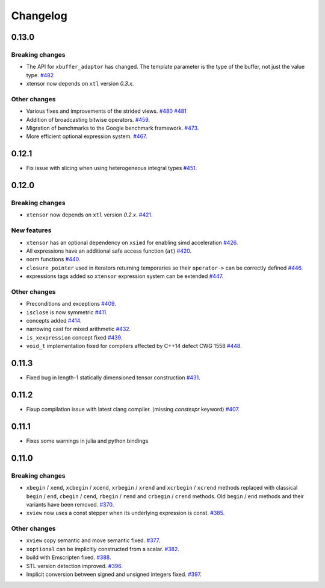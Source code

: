 .. Copyright (c) 2016, Johan Mabille, Sylvain Corlay and Wolf Vollprecht

   Distributed under the terms of the BSD 3-Clause License.

   The full license is in the file LICENSE, distributed with this software.

Changelog
=========

0.13.0
------

Breaking changes
~~~~~~~~~~~~~~~~

- The API for ``xbuffer_adaptor`` has changed. The template parameter is the type of the buffer, not just the value type.
  `#482 <https://github.com/QuantStack/xtensor/pull/482>`_
- xtensor now depends on ``xtl`` version `0.3.x`.

Other changes
~~~~~~~~~~~~~

- Various fixes and improvements of the strided views.
  `#480 <https://github.com/QuantStack/xtensor/pull/480>`_
  `#481 <https://github.com/QuantStack/xtensor/pull/481>`_
- Addition of broadcasting bitwise operators.
  `#459 <https://github.com/QuantStack/xtensor/pull/459>`_.
- Migration of benchmarks to the Google benchmark framework.
  `#473 <https://github.com/QuantStack/xtensor/pull/473>`_.
- More efficient optional expression system.
  `#467 <https://github.com/QuantStack/xtensor/pull/467>`_.

0.12.1
------

- Fix issue with slicing when using heterogeneous integral types
  `#451 <https://github.com/QuantStack/xtensor/pull/451>`_.

0.12.0
------

Breaking changes
~~~~~~~~~~~~~~~~

- ``xtensor`` now depends on ``xtl`` version `0.2.x`.
  `#421 <https://github.com/QuantStack/xtensor/pull/421>`_.

New features
~~~~~~~~~~~~

- ``xtensor`` has an optional dependency on ``xsimd`` for enabling simd acceleration
  `#426 <https://github.com/QuantStack/xtensor/pull/426>`_.

- All expressions have an additional safe access function (``at``)
  `#420 <https://github.com/QuantStack/xtensor/pull/420>`_.

- norm functions
  `#440 <https://github.com/QuantStack/xtensor/pull/440>`_.

- ``closure_pointer`` used in iterators returning temporaries so their ``operator->`` can be
  correctly defined
  `#446 <https://github.com/QuantStack/xtensor/pull/446>`_.

- expressions tags added so ``xtensor`` expression system can be extended
  `#447 <https://github.com/QuantStack/xtensor/pull/447>`_.

Other changes
~~~~~~~~~~~~~

- Preconditions and exceptions
  `#409 <https://github.com/QuantStack/xtensor/pull/409>`_.

- ``isclose`` is now symmetric
  `#411 <https://github.com/QuantStack/xtensor/pull/411>`_.

- concepts added
  `#414 <https://github.com/QuantStack/xtensor/pull/414>`_.

- narrowing cast for mixed arithmetic
  `#432 <https://github.com/QuantStack/xtensor/pull/432>`_.

- ``is_xexpression`` concept fixed
  `#439 <https://github.com/QuantStack/xtensor/pull/439>`_.

- ``void_t`` implementation fixed for compilers affected by C++14 defect CWG 1558
  `#448 <https://github.com/QuantStack/xtensor/pull/448>`_.

0.11.3
------

- Fixed bug in length-1 statically dimensioned tensor construction
  `#431 <https://github.com/QuantStack/xtensor/pull/431>`_.

0.11.2
------

- Fixup compilation issue with latest clang compiler. (missing `constexpr` keyword)
  `#407 <https://github.com/QuantStack/xtensor/pull/407>`_.

0.11.1
------

- Fixes some warnings in julia and python bindings

0.11.0
------

Breaking changes
~~~~~~~~~~~~~~~~

- ``xbegin`` / ``xend``, ``xcbegin`` / ``xcend``, ``xrbegin`` / ``xrend`` and ``xcrbegin`` / ``xcrend`` methods replaced
  with classical ``begin`` / ``end``, ``cbegin`` / ``cend``, ``rbegin`` / ``rend`` and ``crbegin`` / ``crend`` methods.
  Old ``begin`` / ``end`` methods and their variants have been removed.
  `#370 <https://github.com/QuantStack/xtensor/pull/370>`_.

- ``xview`` now uses a const stepper when its underlying expression is const.
  `#385 <https://github.com/QuantStack/xtensor/pull/385>`_.

Other changes
~~~~~~~~~~~~~

- ``xview`` copy semantic and move semantic fixed.
  `#377 <https://github.com/QuantStack/xtensor/pull/377>`_.

- ``xoptional`` can be implicitly constructed from a scalar.
  `#382 <https://github.com/QuantStack/xtensor/pull/382>`_.

- build with Emscripten fixed.
  `#388 <https://github.com/QuantStack/xtensor/pull/388>`_.

- STL version detection improved.
  `#396 <https://github.com/QuantStack/xtensor/pull/396>`_.

- Implicit conversion between signed and unsigned integers fixed.
  `#397 <https://github.com/QuantStack/xtensor/pull/397>`_.

